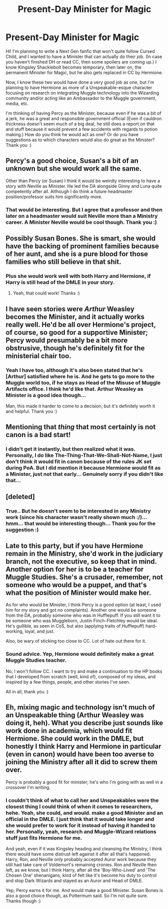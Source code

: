 #+TITLE: Present-Day Minister for Magic

* Present-Day Minister for Magic
:PROPERTIES:
:Author: xxXYuuki_ChanXxx
:Score: 5
:DateUnix: 1527377379.0
:DateShort: 2018-May-27
:END:
Hi! I'm planning to write a Next Gen fanfic that won't quite follow Cursed Child, and I wanted to have a Minister that can actually do their job. (In case you haven't finished DH or read CC, then some spoilers are coming up.) I know Kingsley Shacklebolt becomes temporary, then later on, the permanent Minister for Magic, but he also gets replaced in CC by Hermione.

Now, I know these two would have done a very good job as one, but I'm planning to have Hermione as more of a Unspeakable-esque character focusing on research on integrating Muggle technology into the Wizarding community and/or acting like an Ambassador to the Muggle government, media, etc.

I'm thinking of having Percy as the Minister, because even if he was a bit of a jerk, he was a great and responsible government official (Even if cauldron thickness doesn't seem much of a big deal, he still does a report on that and stuff because it would prevent a few accidents with regards to potion making.) How do you think he would act as one? Or do you have suggestions as to which characters would also do great as the Minister? Thank you :)


** Percy's a good choice, Susan's a bit of an unknown but she would work all the same.

Other than Percy (or Susan) I think it would be weirdly interesting to have a story with Neville as Minister. He led the DA alongside Ginny and Luna quite competently after all. Although I do think a future headmaster position/professor suits him significantly more.
:PROPERTIES:
:Author: elizabnthe
:Score: 8
:DateUnix: 1527398549.0
:DateShort: 2018-May-27
:END:

*** That would be interesting. But I agree that a professor and then later on a headmaster would suit Neville more than a Ministry career. A Minister Neville would be cool though. Thank you :)
:PROPERTIES:
:Author: xxXYuuki_ChanXxx
:Score: 3
:DateUnix: 1527401691.0
:DateShort: 2018-May-27
:END:


** Possibly Susan Bones. She is smart, she would have the backing of prominent families because of her aunt, and she is a pure blood for those families who still believe in that shit.
:PROPERTIES:
:Author: Pottermum
:Score: 4
:DateUnix: 1527380099.0
:DateShort: 2018-May-27
:END:

*** Plus she would work well with both Harry and Hermione, if Harry is still head of the DMLE in your story.
:PROPERTIES:
:Author: Pottermum
:Score: 2
:DateUnix: 1527380149.0
:DateShort: 2018-May-27
:END:

**** Yeah, that could work! Thanks :)
:PROPERTIES:
:Author: xxXYuuki_ChanXxx
:Score: 3
:DateUnix: 1527381981.0
:DateShort: 2018-May-27
:END:


** I have seen stories were /Arthur/ Weasley becomes the Minister, and it actually works really well. He'd be all over Hermione's project, of course, so good for a supportive Minister; Percy would presumably be a bit more obstrusive, though he's definitely fit for the ministerial chair too.
:PROPERTIES:
:Author: Achille-Talon
:Score: 2
:DateUnix: 1527413075.0
:DateShort: 2018-May-27
:END:

*** Yeah I have too, although it's also been stated that he's [Arthur] satisfied where he is. And he gets to go more to the Muggle world too, if he stays as Head of the Misuse of Muggle Artifacts office. I think he'd like that. Arthur Weasley as Minister is a good idea though...

Man, this made it harder to come to a decision, but it's definitely worth it and helpful. Thank you :)
:PROPERTIES:
:Author: xxXYuuki_ChanXxx
:Score: 1
:DateUnix: 1527425777.0
:DateShort: 2018-May-27
:END:


** Mentioning that /thing/ that most certainly is *not* canon is a bad start!
:PROPERTIES:
:Author: Edocsiru
:Score: 2
:DateUnix: 1527439619.0
:DateShort: 2018-May-27
:END:

*** I didn't get it instantly, but then realized what it was. Personally, I do like The-Thing-That-We-Shall-Not-Name, I just don't think it would fit in canon because of the rules JK set during PoA. But I did mention it because Hermione would fit as a Minister, just not that early... Genuinely sorry if you didn't like that...
:PROPERTIES:
:Author: xxXYuuki_ChanXxx
:Score: 1
:DateUnix: 1527469634.0
:DateShort: 2018-May-28
:END:


** [deleted]
:PROPERTIES:
:Score: 1
:DateUnix: 1527433390.0
:DateShort: 2018-May-27
:END:

*** True.. But he doesn't seem to be interested in any Ministry work (since his character wasn't really shown much :/)... hmm... that would be interesting though... Thank you for the suggestion :)
:PROPERTIES:
:Author: xxXYuuki_ChanXxx
:Score: 2
:DateUnix: 1527469794.0
:DateShort: 2018-May-28
:END:


** Late to this party, but if you have Hermione remain in the Ministry, she'd work in the judiciary branch, not the executive, so keep that in mind. Another option for her is to be a teacher for Muggle Studies. She's a crusader, remember, not someone who would be a puppet, and that's what the position of Minister would make her.

As for /who/ would be Minister, I think Percy is a good option (at least, I used him for my story and got no complaints). Another one would be someone from the DA, probably someone who was in Hufflepuff. If you still want it to be someone who was Muggleborn, Justin Finch-Fletchley would be ideal. He's gullible, as seen in CoS, but also (applying traits of Hufflepuff) hard-working, loyal, and just.

Also, be wary of sticking too close to CC. Lot of hate out there for it.
:PROPERTIES:
:Author: abnormalopinion
:Score: 1
:DateUnix: 1527544054.0
:DateShort: 2018-May-29
:END:

*** Sound advice. Yep, Hermione would definitely make a great Muggle Studies teacher.

No, I won't follow CC. I want to try and make a continuation to the HP books that I developed from scratch (well, kind of), composed of my ideas, and inspired by a few things, people, and other stories I've seen.

All in all, thank you :)
:PROPERTIES:
:Author: xxXYuuki_ChanXxx
:Score: 1
:DateUnix: 1527584760.0
:DateShort: 2018-May-29
:END:


** Eh, mixing magic and technology isn't much of an Unspeakable thing (Arthur Weasley was doing it, heh). What you describe just sounds like work done in academia, which would fit Hermione. She could work in the DMLE, but honestly I think Harry and Hermione in particular (even in canon) would have been too averse to joining the Ministry after all it did to screw them over.

Percy is probably a good fit for minister; he's who I'm going with as well in a crossover I'm writing.
:PROPERTIES:
:Author: MindForgedManacle
:Score: 1
:DateUnix: 1527384780.0
:DateShort: 2018-May-27
:END:

*** I couldn't think of what to call her and Unspeakables were the closest thing I could think of when it comes to researchers, hehe. Yeah, she could, and would. make a good Minister and an official in the DMLE. I just think that it would take longer and she would prefer to work for it instead of having it handed to her. Personally, yeah, research and Muggle-Wizard relations stuff just fits Hermione for me.

And yeah, even if it was Kingsley heading and cleansing the Ministry, I think there would have some distrust left against it after all that's happened. Harry, Ron, and Neville only probably accepted Auror work because they still had take care of Voldemort's remaining cronies. Ron and Neville then left, as we know, but I think Harry, after all the 'Boy-Who-Lived' and 'The Chosen One' shenanigans, kind of felt like it's become his duty to control and stop Dark Wizards and stayed as an Auror and Head of DMLE.

Yep, Percy earns it for me. And would make a good Minister. Susan Bones is also a good choice though, as Pottermum said. So I'm not quite sure. Thanks though :)
:PROPERTIES:
:Author: xxXYuuki_ChanXxx
:Score: 5
:DateUnix: 1527386644.0
:DateShort: 2018-May-27
:END:

